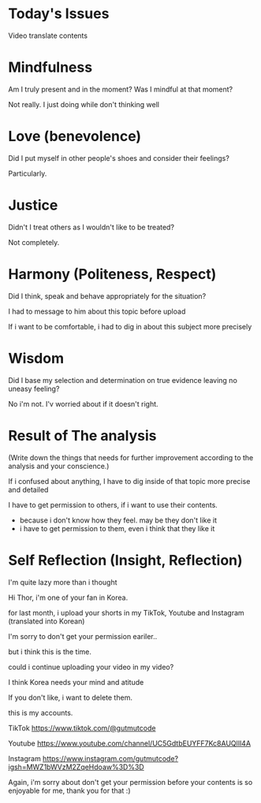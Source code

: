 * Today's Issues
Video translate contents

* Mindfulness
Am I truly present and in the moment?
Was I mindful at that moment?

Not really. I just doing while don't thinking well

* Love (benevolence)
Did I put myself in other people's shoes and consider their feelings?

Particularly.

* Justice
Didn't I treat others as I wouldn't like to be treated?

Not completely.

* Harmony (Politeness, Respect)
Did I think, speak and behave appropriately for the situation?

I had to message to him about this topic before upload

If i want to be comfortable, i had to dig in about this subject more precisely

* Wisdom
Did I base my selection and determination on true evidence leaving no uneasy feeling?

No i'm not. I'v worried about if it doesn't right.

* Result of The analysis
(Write down the things that needs for further improvement according to the analysis and your conscience.)

If i confused about anything, I have to dig inside of that topic more precise and detailed

I have to get permission to others, if i want to use their contents.
- because i don't know how they feel. may be they don't like it
- i have to get permission to them, even i think that they like it

* Self Reflection (Insight, Reflection)
I'm quite lazy more than i thought

Hi Thor, i'm one of your fan in Korea.

for last month, i upload your shorts in my TikTok, Youtube and Instagram (translated into Korean)

I'm sorry to don't get your permission eariler..

but i think this is the time.

could i continue uploading your video in my video?

I think Korea needs your mind and atitude

If you don't like, i want to delete them.

this is my accounts.

TikTok
https://www.tiktok.com/@gutmutcode

Youtube
https://www.youtube.com/channel/UC5GdtbEUYFF7Kc8AUQlIl4A

Instagram
https://www.instagram.com/gutmutcode?igsh=MWZ1bWVzM2ZqeHdoaw%3D%3D

Again, i'm sorry about don't get your permission before
your contents is so enjoyable for me, thank you for that :)

